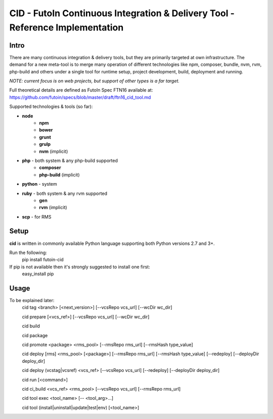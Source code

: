 CID - FutoIn Continuous Integration & Delivery Tool - Reference Implementation
==============================================================================

Intro
-----

There are many continuous integration & delivery tools, but they are primarily targeted at own
infrastructure. The demand for a new meta-tool is to merge many operation of different
technologies like npm, composer, bundle, nvm, rvm, php-build and others under a single tool for
runtime setup, project development, build, deployment and running.

*NOTE: current focus is on web projects, but support of other types is a far target.*

Full theoretical details are defined as FutoIn Spec FTN16 available at: https://github.com/futoin/specs/blob/master/draft/ftn16_cid_tool.md

Supported technologies & tools (so far):

* **node**
    - **npm**
    - **bower**
    - **grunt**
    - **grulp**
    - **nvm** (implicit)
* **php** - both system & any php-build supported
    - **composer**
    - **php-build** (implicit)
* **python** - system
* **ruby** - both system & any rvm supported
    - **gen**
    - **rvm** (implicit)
* **scp** - for RMS
    


Setup
-----

**cid** is written in commonly available Python language supporting both Python versions 2.7 and 3+.

Run the following:
    pip install futoin-cid

If pip is not available then it's strongly suggested to install one first:
    easy_install pip

Usage
-----

To be explained later:
    cid tag <branch> [<next_version>] [--vcsRepo vcs_url] [--wcDir wc_dir]

    cid prepare [<vcs_ref>] [--vcsRepo vcs_url] [--wcDir wc_dir]

    cid build

    cid package

    cid promote <package> <rms_pool> [--rmsRepo rms_url] [--rmsHash type_value]

    cid deploy [rms] <rms_pool> [<package>] [--rmsRepo rms_url] [--rmsHash type_value] [--redeploy] [--deployDir deploy_dir]

    cid deploy (vcstag|vcsref) <vcs_ref> [--vcsRepo vcs_url] [--redeploy] [--deployDir deploy_dir]

    cid run [<command>]

    cid ci_build <vcs_ref> <rms_pool> [--vcsRepo vcs_url] [--rmsRepo rms_url]

    cid tool exec <tool_name> [-- <tool_arg>...]

    cid tool (install|uninstall|update|test|env) [<tool_name>]
